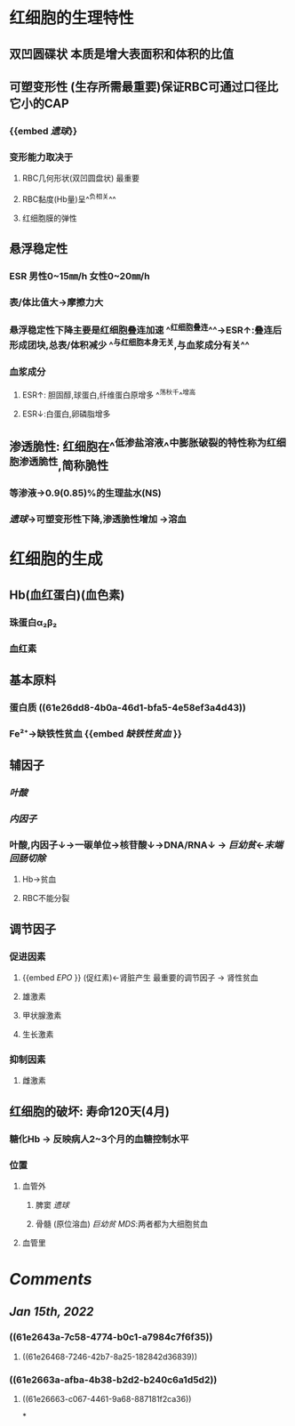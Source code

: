 * 红细胞的生理特性
** 双凹圆碟状 本质是增大表面积和体积的比值
** 可塑变形性 (生存所需最重要)保证RBC可通过口径比它小的CAP
:PROPERTIES:
:id: 61e2643a-7c58-4774-b0c1-a7984c7f6f35
:END:
*** {{embed [[遗球]]}}
*** 变形能力取决于
**** RBC几何形状(双凹圆盘状) 最重要
:PROPERTIES:
:background-color: #793e3e
:END:
**** RBC黏度(Hb量)呈^^负相关^^
:PROPERTIES:
:id: 61e2663a-afba-4b38-b2d2-b240c6a1d5d2
:END:
**** 红细胞膜的弹性
** 悬浮稳定性
*** ESR 男性0~15㎜/h 女性0~20㎜/h
*** 表/体比值大→摩擦力大
*** 悬浮稳定性下降主要是红细胞叠连加速 ^^红细胞叠连^^→ESR↑:叠连后形成团块,总表/体积减少 ^^与红细胞本身无关,与血浆成分有关^^
*** 血浆成分
**** ESR↑: 胆固醇,球蛋白,纤维蛋白原增多 ^^荡秋千^^增高
**** ESR↓:白蛋白,卵磷脂增多
** 渗透脆性: 红细胞在^^低渗盐溶液^^中膨胀破裂的特性称为红细胞渗透脆性,简称脆性
*** 等渗液→0.9(0.85)%的生理盐水(NS)
*** [[遗球]]→可塑变形性下降,渗透脆性增加 →溶血
* 红细胞的生成
** Hb(血红蛋白)(血色素)
*** 珠蛋白α₂β₂
:PROPERTIES:
:id: 61e26dd8-4b0a-46d1-bfa5-4e58ef3a4d43
:END:
*** 血红素
** 基本原料
*** 蛋白质 ((61e26dd8-4b0a-46d1-bfa5-4e58ef3a4d43))
*** Fe²⁺→缺铁性贫血 {{embed [[缺铁性贫血]] }}
** 辅因子
*** [[叶酸]]
*** [[内因子]]
*** 叶酸,内因子↓→一碳单位→核苷酸↓→DNA/RNA↓ → [[巨幼贫]]←[[末端回肠切除]]
**** Hb→贫血
**** RBC不能分裂
** 调节因子
*** 促进因素
**** {{embed [[EPO]] }} (促红素)←肾脏产生 最重要的调节因子 → 肾性贫血
**** 雄激素
**** 甲状腺激素
**** 生长激素
*** 抑制因素
**** 雌激素
** 红细胞的破坏: 寿命120天(4月)
*** 糖化Hb → 反映病人2~3个月的血糖控制水平
*** 位置
**** 血管外
***** 脾窦 [[遗球]]
***** 骨髓 (原位溶血) [[巨幼贫]] [[MDS]]:两者都为大细胞贫血
**** 血管里
* [[Comments]]
:PROPERTIES:
:collapsed: true
:END:
** [[Jan 15th, 2022]]
:PROPERTIES:
:collapsed: true
:END:
*** ((61e2643a-7c58-4774-b0c1-a7984c7f6f35))
**** ((61e26468-7246-42b7-8a25-182842d36839))
*** ((61e2663a-afba-4b38-b2d2-b240c6a1d5d2))
**** ((61e26663-c067-4461-9a68-887181f2ca36))
*